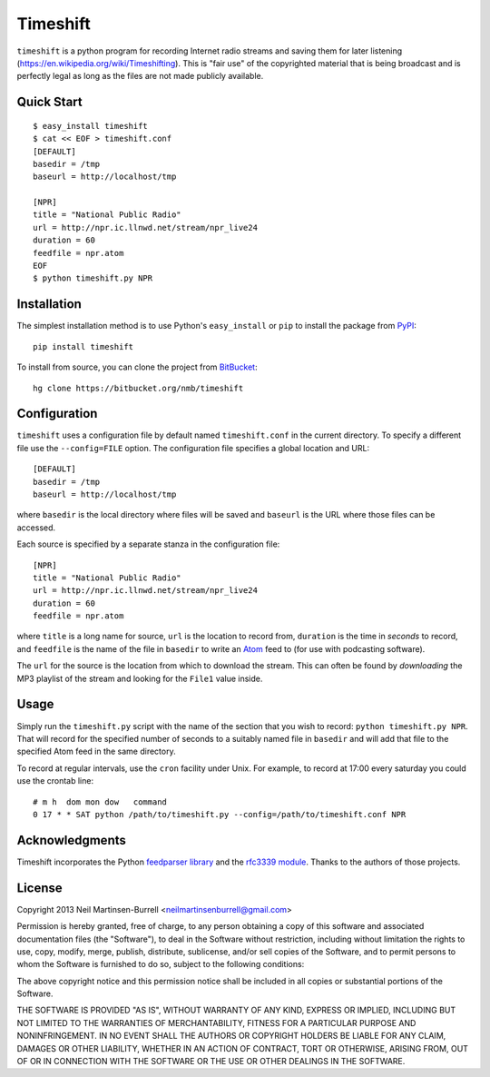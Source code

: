 Timeshift
=========

``timeshift`` is a python program for recording Internet radio streams and saving
them for later listening (`<https://en.wikipedia.org/wiki/Timeshifting>`_).
This is "fair use" of the copyrighted material that is being broadcast and is
perfectly legal as long as the files are not made publicly available. 

Quick Start
-----------

::

  $ easy_install timeshift
  $ cat << EOF > timeshift.conf 
  [DEFAULT]
  basedir = /tmp
  baseurl = http://localhost/tmp

  [NPR]
  title = "National Public Radio"
  url = http://npr.ic.llnwd.net/stream/npr_live24
  duration = 60
  feedfile = npr.atom
  EOF
  $ python timeshift.py NPR


Installation
------------

The simplest installation method is to use Python's ``easy_install`` or
``pip`` to install the package from `PyPI
<https://pypi.python.org/pypi/timeshift>`_::

  pip install timeshift

To install from source, you can clone the project from `BitBucket
<http://bitbucket.org/nmb/timeshift>`_::

  hg clone https://bitbucket.org/nmb/timeshift

Configuration
-------------

``timeshift`` uses a configuration file by default named ``timeshift.conf`` in
the current directory.  To specify a different file use the ``--config=FILE``
option.  The configuration file specifies a global location and URL::

    [DEFAULT]
    basedir = /tmp
    baseurl = http://localhost/tmp

where ``basedir`` is the local directory where files will be saved and
``baseurl`` is the URL where those files can be accessed.

Each source is specified by a separate stanza in the configuration file::

  [NPR]
  title = "National Public Radio"
  url = http://npr.ic.llnwd.net/stream/npr_live24
  duration = 60
  feedfile = npr.atom

where ``title`` is a long name for source, ``url`` is the location to record
from, ``duration`` is the time in *seconds* to record, and ``feedfile`` is the
name of the file in ``basedir`` to write an `Atom
<http://tools.ietf.org/html/rfc4287>`_ feed to (for use with podcasting
software).

The ``url`` for the source is the location from which to download the stream.
This can often be found by *downloading* the MP3 playlist of the stream and
looking for the ``File1`` value inside.

Usage
-----

Simply run the ``timeshift.py`` script with the name of the section that you
wish to record: ``python timeshift.py NPR``.  That will record for the
specified number of seconds to a suitably named file in ``basedir`` and will
add that file to the specified Atom feed in the same directory.

To record at regular intervals, use the ``cron`` facility under Unix.  For
example, to record at 17:00 every saturday you could use the crontab line::

  # m h  dom mon dow   command
  0 17 * * SAT python /path/to/timeshift.py --config=/path/to/timeshift.conf NPR

Acknowledgments
---------------

Timeshift incorporates the Python `feedparser library
<https://pypi.python.org/pypi/feedparser/>`_ and the `rfc3339 module
<http://henry.precheur.org/projects/rfc3339>`_.  Thanks to the authors of
those projects.

License
-------

Copyright 2013 Neil Martinsen-Burrell <neilmartinsenburrell@gmail.com>

Permission is hereby granted, free of charge, to any person obtaining a copy
of this software and associated documentation files (the "Software"), to deal
in the Software without restriction, including without limitation the rights
to use, copy, modify, merge, publish, distribute, sublicense, and/or sell
copies of the Software, and to permit persons to whom the Software is
furnished to do so, subject to the following conditions:

The above copyright notice and this permission notice shall be included in all
copies or substantial portions of the Software.

THE SOFTWARE IS PROVIDED "AS IS", WITHOUT WARRANTY OF ANY KIND, EXPRESS OR
IMPLIED, INCLUDING BUT NOT LIMITED TO THE WARRANTIES OF MERCHANTABILITY,
FITNESS FOR A PARTICULAR PURPOSE AND NONINFRINGEMENT. IN NO EVENT SHALL THE
AUTHORS OR COPYRIGHT HOLDERS BE LIABLE FOR ANY CLAIM, DAMAGES OR OTHER
LIABILITY, WHETHER IN AN ACTION OF CONTRACT, TORT OR OTHERWISE, ARISING FROM,
OUT OF OR IN CONNECTION WITH THE SOFTWARE OR THE USE OR OTHER DEALINGS IN THE
SOFTWARE.
